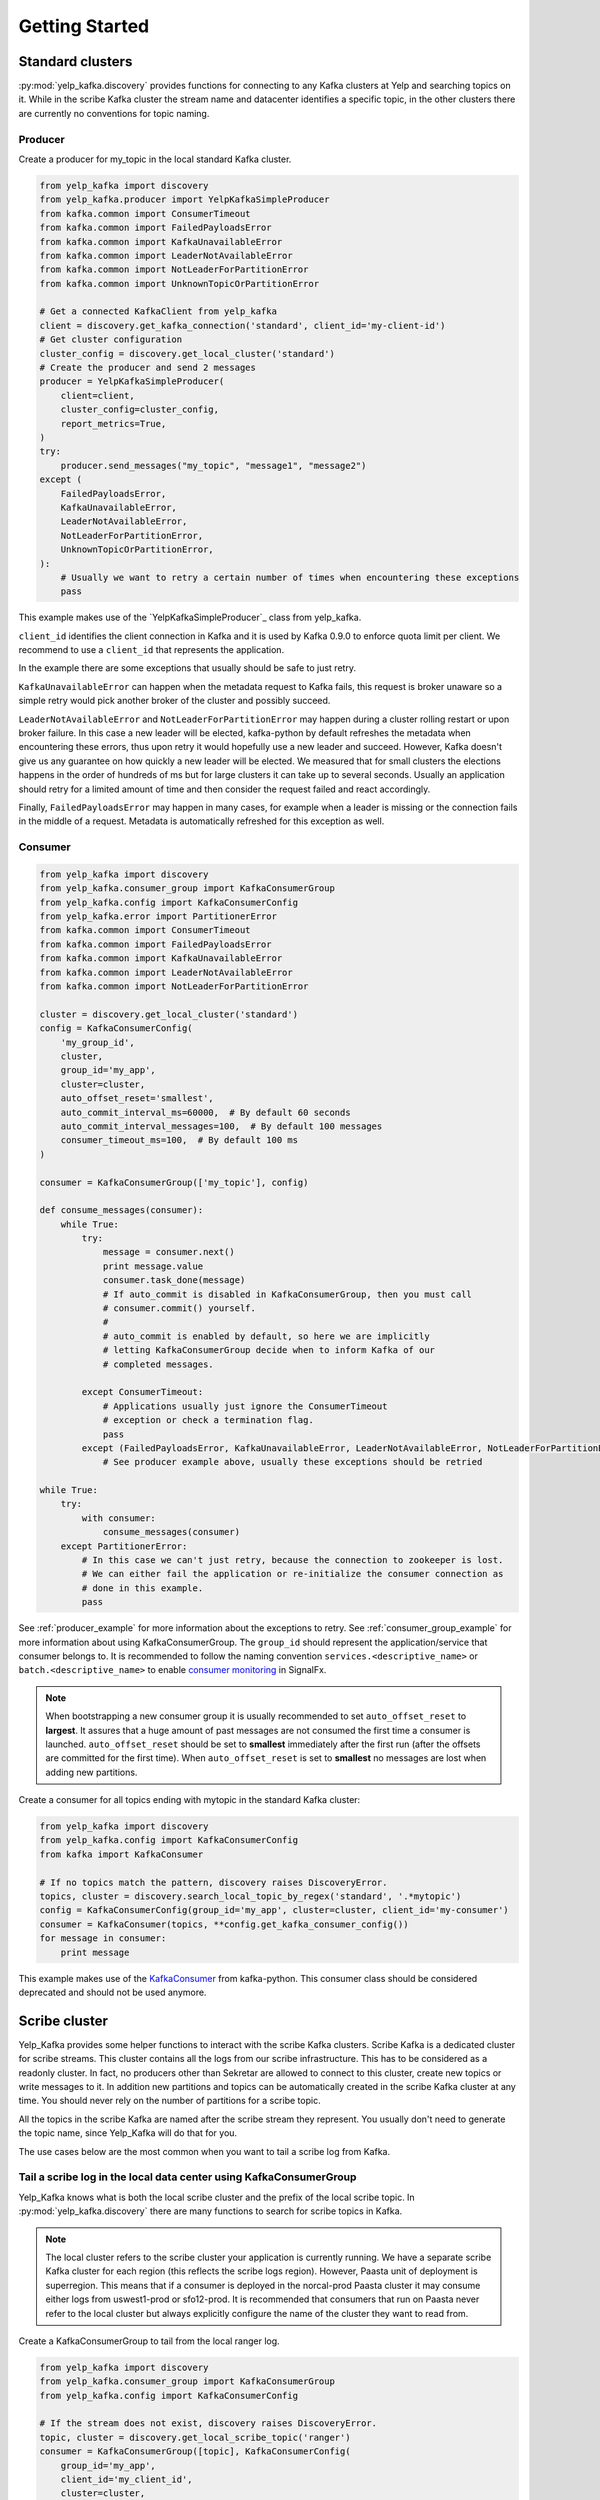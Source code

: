 Getting Started
===============

Standard clusters
-----------------

:py:mod:`yelp_kafka.discovery` provides functions for connecting to any Kafka clusters at Yelp and searching topics on it. While in the scribe Kafka cluster the stream name and datacenter identifies a specific topic, in the other clusters there are currently no conventions for topic naming.

.. _producer_example:

Producer
^^^^^^^^

Create a producer for my_topic in the local standard Kafka cluster.

.. code-block:: python

   from yelp_kafka import discovery
   from yelp_kafka.producer import YelpKafkaSimpleProducer
   from kafka.common import ConsumerTimeout
   from kafka.common import FailedPayloadsError
   from kafka.common import KafkaUnavailableError
   from kafka.common import LeaderNotAvailableError
   from kafka.common import NotLeaderForPartitionError
   from kafka.common import UnknownTopicOrPartitionError

   # Get a connected KafkaClient from yelp_kafka
   client = discovery.get_kafka_connection('standard', client_id='my-client-id')
   # Get cluster configuration
   cluster_config = discovery.get_local_cluster('standard')
   # Create the producer and send 2 messages
   producer = YelpKafkaSimpleProducer(
       client=client,
       cluster_config=cluster_config,
       report_metrics=True,
   )
   try:
       producer.send_messages("my_topic", "message1", "message2")
   except (
       FailedPayloadsError,
       KafkaUnavailableError,
       LeaderNotAvailableError,
       NotLeaderForPartitionError,
       UnknownTopicOrPartitionError,
   ):
       # Usually we want to retry a certain number of times when encountering these exceptions
       pass



This example makes use of the `YelpKafkaSimpleProducer`_ class from yelp_kafka.

``client_id`` identifies the client connection in Kafka and it is used by Kafka 0.9.0 to enforce
quota limit per client. We recommend to use a ``client_id`` that represents the application.

In the example there are some exceptions that usually should be safe to just retry.

``KafkaUnavailableError`` can happen when the metadata request to Kafka fails, this
request is broker unaware so a simple retry would pick another broker of the cluster and possibly succeed.

``LeaderNotAvailableError`` and ``NotLeaderForPartitionError`` may happen during a cluster
rolling restart or upon broker failure. In this case a new leader will be elected, kafka-python
by default refreshes the metadata when encountering these errors, thus upon retry it would
hopefully use a new leader and succeed. However, Kafka doesn't give us any guarantee on how quickly
a new leader will be elected. We measured that for small clusters the elections happens in the order
of hundreds of ms but for large clusters it can take up to several seconds.
Usually an application should retry for a limited amount of time and then consider the request failed and react accordingly.

Finally, ``FailedPayloadsError`` may happen in many cases, for example when a leader is missing
or the connection fails in the middle of a request. Metadata is automatically refreshed for this exception as well.

.. seealso:: kafka-python `usage examples`_

.. _usage examples: http://kafka-python.readthedocs.org/en/v0.9.5/usage.html
.. _SimpleProducer: http://kafka-python.readthedocs.org/en/v0.9.5/apidoc/kafka.producer.html

.. _consumer_group_example:

Consumer
^^^^^^^^

.. code-block:: python

   from yelp_kafka import discovery
   from yelp_kafka.consumer_group import KafkaConsumerGroup
   from yelp_kafka.config import KafkaConsumerConfig
   from yelp_kafka.error import PartitionerError
   from kafka.common import ConsumerTimeout
   from kafka.common import FailedPayloadsError
   from kafka.common import KafkaUnavailableError
   from kafka.common import LeaderNotAvailableError
   from kafka.common import NotLeaderForPartitionError

   cluster = discovery.get_local_cluster('standard')
   config = KafkaConsumerConfig(
       'my_group_id',
       cluster,
       group_id='my_app',
       cluster=cluster,
       auto_offset_reset='smallest',
       auto_commit_interval_ms=60000,  # By default 60 seconds
       auto_commit_interval_messages=100,  # By default 100 messages
       consumer_timeout_ms=100,  # By default 100 ms
   )

   consumer = KafkaConsumerGroup(['my_topic'], config)

   def consume_messages(consumer):
       while True:
           try:
               message = consumer.next()
               print message.value
               consumer.task_done(message)
               # If auto_commit is disabled in KafkaConsumerGroup, then you must call
               # consumer.commit() yourself.
               #
               # auto_commit is enabled by default, so here we are implicitly
               # letting KafkaConsumerGroup decide when to inform Kafka of our
               # completed messages.

           except ConsumerTimeout:
               # Applications usually just ignore the ConsumerTimeout
               # exception or check a termination flag.
               pass
           except (FailedPayloadsError, KafkaUnavailableError, LeaderNotAvailableError, NotLeaderForPartitionError):
               # See producer example above, usually these exceptions should be retried

   while True:
       try:
           with consumer:
               consume_messages(consumer)
       except PartitionerError:
           # In this case we can't just retry, because the connection to zookeeper is lost.
           # We can either fail the application or re-initialize the consumer connection as
           # done in this example.
           pass

See :ref:`producer_example` for more information about the exceptions to retry.
See :ref:`consumer_group_example` for more information about using KafkaConsumerGroup.
The ``group_id`` should represent the application/service that consumer belongs to. It is recommended to follow the naming 
convention ``services.<descriptive_name>`` or ``batch.<descriptive_name>`` to enable `consumer monitoring`_ in SignalFx.

.. seealso:: :ref:`config` for all the available configuration options.

.. _consumer monitoring: https://trac.yelpcorp.com/wiki/Kafka#ConsumerMonitoring

.. note:: When bootstrapping a new consumer group it is usually recommended to set ``auto_offset_reset`` to **largest**.
          It assures that a huge amount of past messages are not consumed the first time a consumer is launched.
          ``auto_offset_reset`` should be set to **smallest** immediately after the first run (after the offsets are committed for the first time).
          When ``auto_offset_reset`` is set to **smallest** no messages are lost when adding new partitions.
          
Create a consumer for all topics ending with mytopic in the standard Kafka
cluster:

.. code-block:: python

   from yelp_kafka import discovery
   from yelp_kafka.config import KafkaConsumerConfig
   from kafka import KafkaConsumer

   # If no topics match the pattern, discovery raises DiscoveryError.
   topics, cluster = discovery.search_local_topic_by_regex('standard', '.*mytopic')
   config = KafkaConsumerConfig(group_id='my_app', cluster=cluster, client_id='my-consumer')
   consumer = KafkaConsumer(topics, **config.get_kafka_consumer_config())
   for message in consumer:
       print message

This example makes use of the `KafkaConsumer`_ from kafka-python. This consumer
class should be considered deprecated and should not be used anymore. 

.. _KafkaConsumer: http://kafka-python.readthedocs.org/en/v0.9.5/apidoc/kafka.consumer.html#module-kafka.consumer.kafka

Scribe cluster
--------------

Yelp_Kafka provides some helper functions to interact with the scribe Kafka clusters.
Scribe Kafka is a dedicated cluster for scribe streams. This cluster contains all the logs from
our scribe infrastructure. This has to be considered as a readonly cluster. In fact, no producers
other than Sekretar are allowed to connect to this cluster, create new topics or write messages to it.
In addition new partitions and topics can be automatically created in the scribe Kafka cluster at any time.
You should never rely on the number of partitions for a scribe topic.

All the topics in the scribe Kafka are named after the scribe stream they represent.
You usually don't need to generate the topic name, since Yelp_Kafka will do that for you.

The use cases below are the most common when you want to tail a scribe log from Kafka.

Tail a scribe log in the local data center using KafkaConsumerGroup
^^^^^^^^^^^^^^^^^^^^^^^^^^^^^^^^^^^^^^^^^^^^^^^^^^^^^^^^^^^^^^^^^^^

Yelp_Kafka knows what is both the local scribe cluster and the prefix of the local scribe topic.
In :py:mod:`yelp_kafka.discovery` there are many functions to search for scribe topics in Kafka.

.. note:: The local cluster refers to the scribe cluster your application is currently running.
          We have a separate scribe Kafka cluster for each region (this reflects the scribe logs region).
          However, Paasta unit of deployment is superregion. This means that if a consumer is deployed
          in the norcal-prod Paasta cluster it may consume either logs from uswest1-prod or sfo12-prod.
          It is recommended that consumers that run on Paasta never refer to the local cluster but always
          explicitly configure the name of the cluster they want to read from. 

Create a KafkaConsumerGroup to tail from the local ranger log.

.. code-block:: python

   from yelp_kafka import discovery
   from yelp_kafka.consumer_group import KafkaConsumerGroup
   from yelp_kafka.config import KafkaConsumerConfig

   # If the stream does not exist, discovery raises DiscoveryError.
   topic, cluster = discovery.get_local_scribe_topic('ranger')
   consumer = KafkaConsumerGroup([topic], KafkaConsumerConfig(
       group_id='my_app',
       client_id='my_client_id',
       cluster=cluster,
   ))
   # Actual consumer code...


The code above can be run on a devc box and it will consume messages from ranger in devc.
The same goes for all the other data centers. Using the topic name or data center as part of the consumer group id is not really useful.
Kafka already uses the topic name to distinguish between consumers of different topics in the same group id.
See :ref:`consumer_group_example` for more details about the consumer code. 

Tail a scribe log from a specific region
^^^^^^^^^^^^^^^^^^^^^^^^^^^^^^^^^^^^^^^^

You can use :py:func:`yelp_kafka.discovery.get_scribe_topics` and 
:py:func:`yelp_kafka.discovery.get_cluster_by_name` to get the scribe topic for
a specific region.

.. code-block:: python

   from yelp_kafka import discovery
   from yelp_kafka.consumer_group import KafkaConsumerGroup
   from yelp_kafka.config import KafkaConsumerConfig

   # If the stream does not exist, discovery raises DiscoveryError.
   cluster = discovery.get_cluster_by_name('scribe', 'uswest1-prod')
   # Get the first element because there is only one cluster in the list.
   topics, cluster = discovery.get_scribe_topics('ranger', [cluster])[0]
   # get scribe topics returns a list of topics but there may only be a single topic
   # matching a scribe log for each cluster.

   consumer = KafkaConsumerGroup(topics, KafkaConsumerConfig(
       group_id='my_app',
       cluster=cluster,
   ))
   # Actual consumer code

Tail a scribe log from a specific data center using KafkaConsumerGroup
^^^^^^^^^^^^^^^^^^^^^^^^^^^^^^^^^^^^^^^^^^^^^^^^^^^^^^^^^^^^^^^^^^^^^^

You can use :py:func:`yelp_kafka.discovery.get_scribe_topic_in_datacenter` to get the 
scribe topic for a specific datacenter.

Create a KafkaConsumerGroup to tail from sfo2 ranger.

.. code-block:: python

   from yelp_kafka import discovery
   from yelp_kafka.consumer_group import KafkaConsumerGroup
   from yelp_kafka.config import KafkaConsumerConfig

   # If the stream does not exist, discovery raises DiscoveryError.
   topic, cluster = discovery.get_scribe_topic_in_datacenter('ranger', 'sfo2')
   consumer = KafkaConsumerGroup([topic], KafkaConsumerConfig(
       group_id='my_app',
       cluster=cluster,
   ))
   # Actual consumer code

The code above creates a consumer for the ranger log coming from sfo2.

.. note:: The data center has to be available from your current runtime env.

Tail a scribe log from all the data centers using KafkaConsumerGroup
^^^^^^^^^^^^^^^^^^^^^^^^^^^^^^^^^^^^^^^^^^^^^^^^^^^^^^^^^^^^^^^^^^^^

In order to tail a scribe stream from all the data centers in the current runtime env
we need to create a different consumer for each topic.

.. code-block:: python

   import contextlib
   from yelp_kafka import discovery
   from yelp_kafka.consumer_group import KafkaConsumerGroup
   from yelp_kafka.config import KafkaConsumerConfig

   # If the stream does not exist, discovery raises DiscoveryError.
   topics_cluster = discovery.get_scribe_topics('ranger')
   consumers = [KafkaConsumerGroup(topic, KafkaConsumerConfig(
       group_id='my_app',
       cluster=cluster,
   )) for topics, cluster in topics]

   with contextlib.nested(*consumers):
       while True:
           # Iterate over the list of consumers to consume messages

If the code above is run in prod it creates a consumer for each Kafka cluster and consumes
from all of them in a single process.

.. note:: Consuming from big streams is not very efficient when done in a single process. 
          You usually want to have consumers running in parallel on different instances or processes.
          You can still increase the parallelism by consuming from different partitions in 
          different processes by using :ref:`consumer_group`.

.. warning:: Consuming from multiple clusters within the same process is safe when there
             is only one consumer instance running for the same consumer group.


Other consumer groups
^^^^^^^^^^^^^^^^^^^^^

Yelp_Kafka currently provides three *consumer group* interfaces for consuming
from Kafka.

- :py:class:`yelp_kafka.consumer_group.KafkaConsumerGroup` is the recommended
  class to use if you want start multiple instances of your consumer. You may
  start as many instances as you wish (balancing partitions will happen
  automatically), and you can control when to mark messages as processed (via
  `task_done` and `commit`).

- :py:class:`yelp_kafka.consumer_group.MultiprocessingConsumerGroup` is for
  consuming from high volume topics since it starts as many consumer processes as topic
  partitions. It also handles process monitoring and restart upon failures.

- :py:class:`yelp_kafka.consumer_group.ConsumerGroup` provides the same set of
  features as KafkaConsumerGroup, but with a less convenient interface.
  This class is considered deprecated.

Reporting metrics to SignalFx
^^^^^^^^^^^^^^^^^^^^^^^^^^^^^

If you're using :py:class:`yelp_kafka.consumer_group.KafkaConsumerGroup`, you
can send metrics on request latency and error counts by setting the
`metrics_reporter` config parameter to `"yelp_meteorite"`:

.. code-block:: python

  # If KafkaConsumerGroup has a metrics_reporter set to yelp_meteorite, then it
  # will use meteorite to send data from kafka-python to SignalFx under the
  # topic 'yelp_kafka.KafkaConsumerGroup.<name-of-metric>'
  config = KafkaConsumerConfig('my-test-group',
                               cluster,
                               metrics_reporter='yelp_meteorite',
                               ...)
  consumer = KafkaConsumerGroup(my_topics, config)

Reporting metrics directly from the kafka client is an option that is only
available in Yelp's fork of kafka-python (which yelp_kafka uses as
a dependency).

Producer metrics can also be reported and are reported by default by the YelpKafkaSimpleProducer
through the `report_metrics` parameter. This defaults to True but can be turned off

.. code-block:: python

   # Get a connected KafkaClient from yelp_kafka
   client = discovery.get_kafka_connection('standard', client_id='my-client-id')
   # Get cluster configuration
   cluster_config = discovery.get_local_cluster('standard')
   # Create the producer and send 2 messages
   producer = YelpKafkaSimpleProducer(
       client=client,
       cluster_config=cluster_config,
       report_metrics=True,
   )

.. note::

  `metrics_reporter` is only used by KafkaConsumerGroup. At the moment, no other
  class uses this option.
